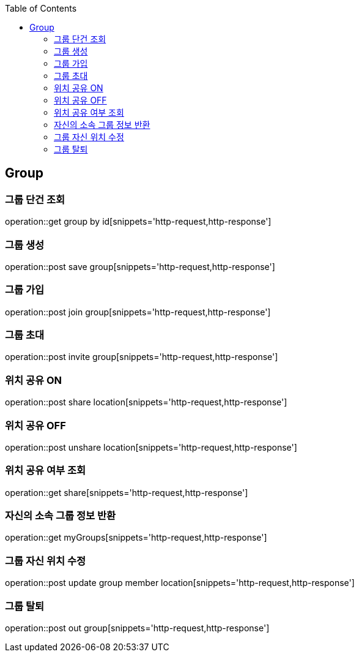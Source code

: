 :doctype: book
:icons: font
:source-highlighter: highlightjs
:toc: left
:toclevels: 4

== Group
=== 그룹 단건 조회
operation::get group by id[snippets='http-request,http-response']

=== 그룹 생성
operation::post save group[snippets='http-request,http-response']

=== 그룹 가입
operation::post join group[snippets='http-request,http-response']

=== 그룹 초대
operation::post invite group[snippets='http-request,http-response']

=== 위치 공유 ON
operation::post share location[snippets='http-request,http-response']

=== 위치 공유 OFF
operation::post unshare location[snippets='http-request,http-response']

=== 위치 공유 여부 조회
operation::get share[snippets='http-request,http-response']

=== 자신의 소속 그룹 정보 반환
operation::get myGroups[snippets='http-request,http-response']

=== 그룹 자신 위치 수정
operation::post update group member location[snippets='http-request,http-response']

=== 그룹 탈퇴
operation::post out group[snippets='http-request,http-response']
